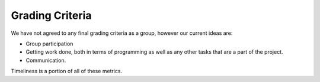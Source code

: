 Grading Criteria
================

We have not agreed to any final grading criteria as a group, however our
current ideas are:

* Group participation
* Getting work done, both in terms of programming as well as any other tasks
  that are a part of the project.
* Communication.

Timeliness is a portion of all of these metrics.